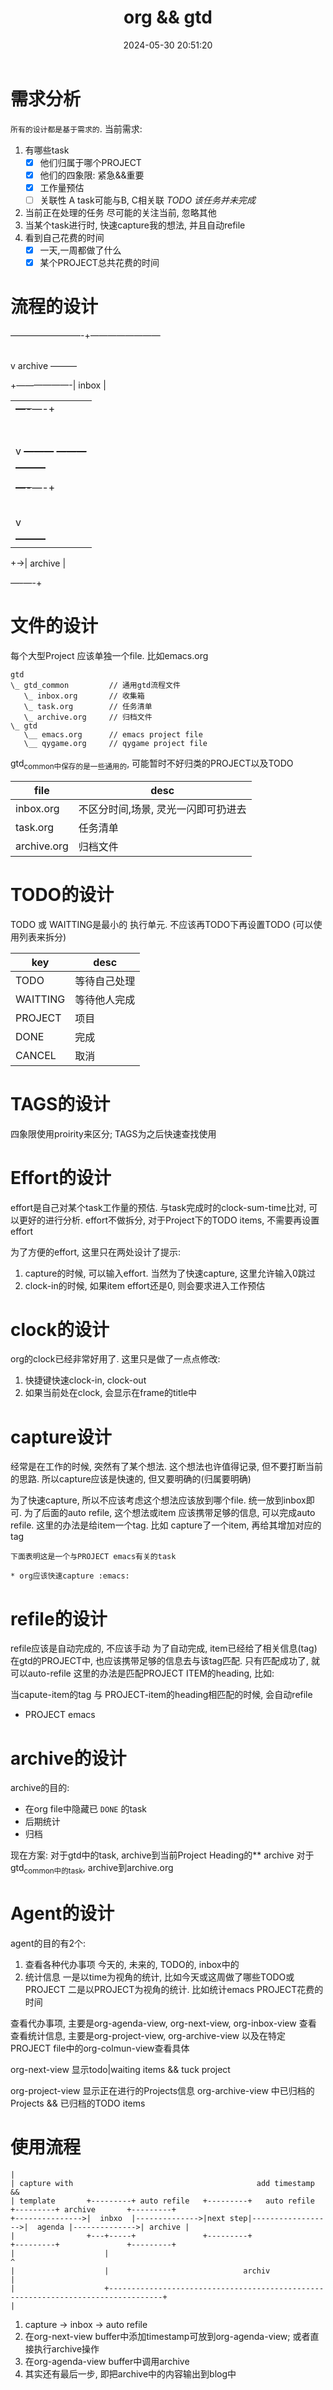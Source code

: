 #+title: org && gtd
#+date: 2024-05-30 20:51:20
#+hugo_section: docs
#+hugo_bundle: emacs/org/org_gtd
#+export_file_name: index
#+hugo_weight: 3
#+hugo_draft: false
#+hugo_auto_set_lastmod: t
#+hugo_custom_front_matter: :bookCollapseSection false

* 需求分析
  =所有的设计都是基于需求的=. 当前需求:
  1. 有哪些task
     - [X] 他们归属于哪个PROJECT
     - [X] 他们的四象限: 紧急&&重要
     - [X] 工作量预估
     - [ ] 关联性 A task可能与B, C相关联
       /TODO 该任务并未完成/
  2. 当前正在处理的任务
     尽可能的关注当前, 忽略其他
  3. 当某个task进行时, 快速capture我的想法, 并且自动refile
  4. 看到自己花费的时间
     - [X] 一天,一周都做了什么
     - [X] 某个PROJECT总共花费的时间

* 流程的设计
  #+BEGIN_EXAMPLE artist-mode
    -------------------------+------------------------
                             |
                             | capture (easy)
                             |
                             |
                             v
         archive        +---------+
    +-------------------|  inbox  |
    |                   +----+----+
    |                        |
    |                        | refile (auto)
    |                        |
    |                        |
    |       |----------------+--------------------|
    |       |                |                    |
    |       |                v                    v
    |       v           +---------+          +---------+
    |  +---------+      | my/emacs|          | work/qy |
    |  |  task   |      |  * emacs|          |  * ker  |
    |  +----+----+      |  * org  |          |  * frame|
    |       |           |  * ccIDE|          |  * sub  |
    |       |           +---------+          +---------+
    |       |
    |       | archive (auto)
    |       |
    |       v
    |  +---------+
    +->| archive |
       +----+----+
  #+END_EXAMPLE
* 文件的设计
  每个大型Project 应该单独一个file. 比如emacs.org

  #+begin_example
    gtd
    \_ gtd_common         // 通用gtd流程文件
       \_ inbox.org       // 收集箱
       \_ task.org        // 任务清单
       \_ archive.org     // 归档文件
    \_ gtd
       \__ emacs.org      // emacs project file
       \__ qygame.org     // qygame project file
  #+end_example
  gtd_common中保存的是一些通用的, 可能暂时不好归类的PROJECT以及TODO
  | file        | desc                                |
  |-------------+-------------------------------------|
  | inbox.org   | 不区分时间,场景, 灵光一闪即可扔进去 |
  | task.org    | 任务清单                            |
  | archive.org | 归档文件                            |

* TODO的设计
  TODO 或 WAITTING是最小的 执行单元.
  不应该再TODO下再设置TODO (可以使用列表来拆分)


  | key      | desc         |
  |----------+--------------|
  | TODO     | 等待自己处理 |
  | WAITTING | 等待他人完成 |
  | PROJECT  | 项目         |
  | DONE     | 完成         |
  | CANCEL   | 取消         |
  |----------+--------------|

* TAGS的设计
  四象限使用proirity来区分;
  TAGS为之后快速查找使用

* Effort的设计
  effort是自己对某个task工作量的预估.
  与task完成时的clock-sum-time比对, 可以更好的进行分析.
  effort不做拆分, 对于Project下的TODO items, 不需要再设置effort

  为了方便的effort, 这里只在两处设计了提示:
  1. capture的时候, 可以输入effort. 当然为了快速capture, 这里允许输入0跳过
  2. clock-in的时候, 如果item effort还是0, 则会要求进入工作预估

* clock的设计
  org的clock已经非常好用了. 这里只是做了一点点修改:
  1. 快捷键快速clock-in, clock-out
  2. 如果当前处在clock, 会显示在frame的title中

* capture设计
  经常是在工作的时候, 突然有了某个想法. 这个想法也许值得记录, 但不要打断当前的思路.
  所以capture应该是快速的, 但又要明确的(归属要明确)

  为了快速capture, 所以不应该考虑这个想法应该放到哪个file. 统一放到inbox即可.
  为了后面的auto refile, 这个想法或item 应该携带足够的信息, 可以完成auto refile.
  这里的办法是给item一个tag.
  比如 capture了一个item, 再给其增加对应的tag
  #+begin_example
  下面表明这是一个与PROJECT emacs有关的task

  * org应该快速capture :emacs:
  #+end_example

* refile的设计
  refile应该是自动完成的, 不应该手动
  为了自动完成, item已经给了相关信息(tag)
  在gtd的PROJECT中, 也应该携带足够的信息去与该tag匹配. 只有匹配成功了, 就可以auto-refile
  这里的办法是匹配PROJECT ITEM的heading, 比如:
  #+BEGIN_EXAMPLE org
  当capute-item的tag 与 PROJECT-item的heading相匹配的时候, 会自动refile

  * PROJECT emacs
  #+END_EXAMPLE

* archive的设计
  archive的目的:
  - 在org file中隐藏已 =DONE= 的task
  - 后期统计
  - 归档


  现在方案:
  对于gtd中的task, archive到当前Project Heading的** archive
  对于gtd_common中的task, archive到archive.org

* Agent的设计
  agent的目的有2个:
  1. 查看各种代办事项
     今天的, 未来的, TODO的, inbox中的
  2. 统计信息
     一是以time为视角的统计, 比如今天或这周做了哪些TODO或PROJECT
     二是以PROJECT为视角的统计. 比如统计emacs PROJECT花费的时间


  查看代办事项, 主要是org-agenda-view, org-next-view, org-inbox-view 查看
  查看统计信息, 主要是org-project-view, org-archive-view 以及在特定PROJECT file中的org-colmun-view查看具体

  org-next-view 显示todo|waiting items && tuck project

  org-project-view 显示正在进行的Projects信息
  org-archive-view 中已归档的Projects && 已归档的TODO items

* 使用流程
  #+BEGIN_EXAMPLE
    |
    | capture with                                         add timestamp &&
    | template       +---------+ auto refile   +---------+   auto refile     +---------+ archive       +---------+
    +--------------->|  inbxo  |-------------->|next step|------------------>|  agenda |-------------->| archive |
    |                +---+-----+               +---------+                   +---------+               +---------+
    |                    |                                                                                  ^
    |                    |                              archiv                                              |
    |                    +----------------------------------------------------------------------------------+
    |
  #+END_EXAMPLE

  1. capture -> inbox -> auto refile
  2. 在org-next-view buffer中添加timestamp可放到org-agenda-view; 或者直接执行archive操作
  3. 在org-agenda-view buffer中调用archive
  4. 其实还有最后一步, 即把archive中的内容输出到blog中
